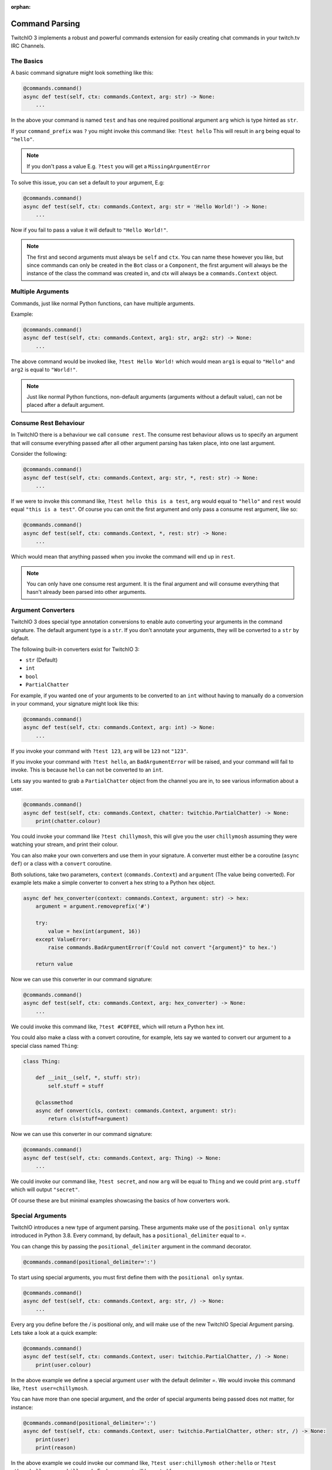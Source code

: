 :orphan:

.. _commandparsing-ref:

Command Parsing
===============
TwitchIO 3 implements a robust and powerful commands extension for easily creating
chat commands in your twitch.tv IRC Channels.

The Basics
~~~~~~~~~~
A basic command signature might look something like this:

.. code-block:: python3

    @commands.command()
    async def test(self, ctx: commands.Context, arg: str) -> None:
        ...


In the above your command is named ``test`` and has one required positional argument ``arg``
which is type hinted as ``str``.


If your ``command_prefix`` was ``?`` you might invoke this command like: ``?test hello``
This will result in ``arg`` being equal to ``"hello"``.


.. note::

    If you don't pass a value E.g. ``?test`` you will get a ``MissingArgumentError``


To solve this issue, you can set a default to your argument, E.g:

.. code-block:: python3

    @commands.command()
    async def test(self, ctx: commands.Context, arg: str = 'Hello World!') -> None:
        ...


Now if you fail to pass a value it will default to ``"Hello World!"``.


.. note::

    The first and second arguments must always be ``self`` and ``ctx``. You can name these
    however you like, but since commands can only be created in the ``Bot`` class or a ``Component``,
    the first argument will always be the instance of the class the command was created in, and ctx will always be a
    ``commands.Context`` object.


Multiple Arguments
~~~~~~~~~~~~~~~~~~
Commands, just like normal Python functions, can have multiple arguments.

Example:

.. code-block:: python3

    @commands.command()
    async def test(self, ctx: commands.Context, arg1: str, arg2: str) -> None:
        ...


The above command would be invoked like, ``?test Hello World!`` which would mean ``arg1`` is equal to ``"Hello"``
and ``arg2`` is equal to ``"World!"``.


.. note::

    Just like normal Python functions, non-default arguments (arguments without a default value),
    can not be placed after a default argument.


Consume Rest Behaviour
~~~~~~~~~~~~~~~~~~~~~~
In TwitchIO there is a behaviour we call ``consume rest``. The consume rest behaviour allows us to specify an argument
that will consume everything passed after all other argument parsing has taken place, into one last argument.

Consider the following:

.. code-block:: python3

    @commands.command()
    async def test(self, ctx: commands.Context, arg: str, *, rest: str) -> None:
        ...


If we were to invoke this command like, ``?test hello this is a test``, ``arg`` would equal to ``"hello"`` and
``rest`` would equal ``"this is a test"``. Of course you can omit the first argument and only pass a consume rest argument, like so:

.. code-block:: python3

    @commands.command()
    async def test(self, ctx: commands.Context, *, rest: str) -> None:
        ...


Which would mean that anything passed when you invoke the command will end up in ``rest``.


.. note::

    You can only have one consume rest argument. It is the final argument and will consume everything that hasn't already
    been parsed into other arguments.


Argument Converters
~~~~~~~~~~~~~~~~~~~
TwitchIO 3 does special type annotation conversions to enable auto converting your arguments in the command signature.
The default argument type is a ``str``. If you don't annotate your arguments, they will be converted to a ``str`` by default.

The following built-in converters exist for TwitchIO 3:

- ``str`` (Default)
- ``int``
- ``bool``
- ``PartialChatter``


For example, if you wanted one of your arguments to be converted to an ``int`` without having to manually do a conversion in your command,
your signature might look like this:


.. code-block:: python3

    @commands.command()
    async def test(self, ctx: commands.Context, arg: int) -> None:
        ...


If you invoke your command with ``?test 123``, ``arg`` will be ``123`` not ``"123"``.

If you invoke your command with ``?test hello``, an ``BadArgumentError`` will be raised, and your command will fail to invoke.
This is because ``hello`` can not be converted to an ``int``.


Lets say you wanted to grab a ``PartialChatter`` object from the channel you are in, to see various information about a user.


.. code-block:: python3

    @commands.command()
    async def test(self, ctx: commands.Context, chatter: twitchio.PartialChatter) -> None:
        print(chatter.colour)


You could invoke your command like ``?test chillymosh``, this will give you the user ``chillymosh`` assuming they were watching your stream,
and print their colour.


You can also make your own converters and use them in your signature. A converter must either be a coroutine (``async def``)
or a class with a ``convert`` coroutine.


Both solutions, take two parameters, ``context`` (``commands.Context``) and ``argument`` (The value being converted).
For example lets make a simple converter to convert a hex string to a Python hex object.


.. code-block:: python3

    async def hex_converter(context: commands.Context, argument: str) -> hex:
        argument = argument.removeprefix('#')

        try:
            value = hex(int(argument, 16))
        except ValueError:
            raise commands.BadArgumentError(f'Could not convert "{argument}" to hex.')

        return value


Now we can use this converter in our command signature:


.. code-block:: python3

    @commands.command()
    async def test(self, ctx: commands.Context, arg: hex_converter) -> None:
        ...


We could invoke this command like, ``?test #C0FFEE``, which will return a Python ``hex`` int.


You could also make a class with a convert coroutine, for example, lets say we wanted to convert our argument to a special class named ``Thing``:


.. code-block:: python3

    class Thing:

        def __init__(self, *, stuff: str):
            self.stuff = stuff

        @classmethod
        async def convert(cls, context: commands.Context, argument: str):
            return cls(stuff=argument)


Now we can use this converter in our command signature:


.. code-block:: python3

    @commands.command()
    async def test(self, ctx: commands.Context, arg: Thing) -> None:
        ...


We could invoke our command like, ``?test secret``, and now ``arg`` will be equal to ``Thing`` and we could print ``arg.stuff`` which will output ``"secret"``.


Of course these are but minimal examples showcasing the basics of how converters work.


Special Arguments
~~~~~~~~~~~~~~~~~
TwitchIO introduces a new type of argument parsing. These arguments make use of the ``positional only`` syntax introduced in Python 3.8.
Every command, by default, has a ``positional_delimiter`` equal to `=`.

You can change this by passing the ``positional_delimiter`` argument in the command decorator.


.. code-block:: python3

    @commands.command(positional_delimiter=':')


To start using special arguments, you must first define them with the ``positional only`` syntax.


.. code-block:: python3

    @commands.command()
    async def test(self, ctx: commands.Context, arg: str, /) -> None:
        ...


Every arg you define before the `/` is positional only, and will make use of the new TwitchIO Special Argument parsing.
Lets take a look at a quick example:


.. code-block:: python3

    @commands.command()
    async def test(self, ctx: commands.Context, user: twitchio.PartialChatter, /) -> None:
        print(user.colour)


In the above example we define a special argument ``user`` with the default delimiter `=`.
We would invoke this command like, ``?test user=chillymosh``.


You can have more than one special argument, and the order of special arguments being passed does not matter, for instance:


.. code-block:: python3

    @commands.command(positional_delimiter=':')
    async def test(self, ctx: commands.Context, user: twitchio.PartialChatter, other: str, /) -> None:
        print(user)
        print(reason)


In the above example we could invoke our command like, ``?test user:chillymosh other:hello`` or ``?test other:hello user:chillymosh``.
Each argument will be sorted for you.


You can also still use other argument types after special arguments, for example:

.. code-block:: python3

    @commands.command()
    async def test(self, ctx: commands.Context, user: twitchio.PartialChatter, /, *, rest: str) -> None:
        print(user)
        print(rest)


In the above example everything will be consume by ``rest`` other than the ``user`` arg.
For example you could invoke your command in the following ways:


- ``?test Hello World! user=chillymosh``
- ``?test user=chillymosh Hello World!``
